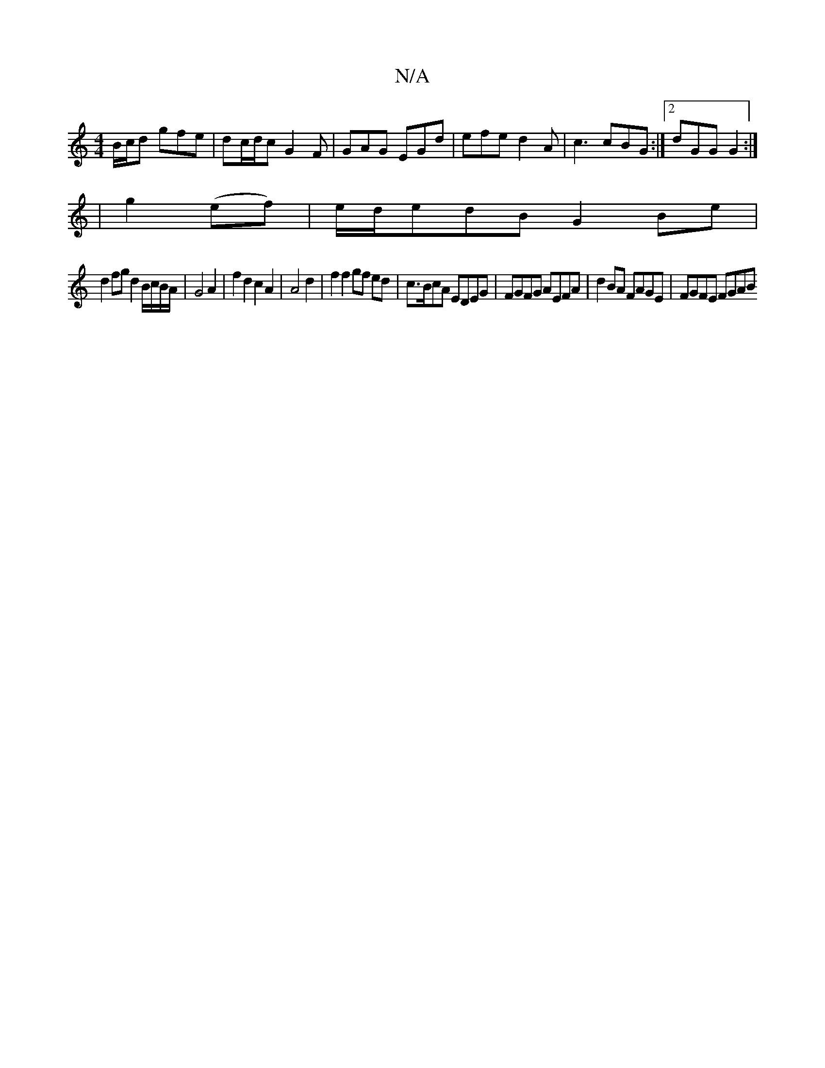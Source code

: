 X:1
T:N/A
M:4/4
R:N/A
K:Cmajor
B/c/d gfe | dc/d/c G2F | GAG EGd | efe d2A | c3 cBG :|2 dGG G2 :|2
|g2(ef) | e/d/edB G2Be |
d2 fg d2 B/c/B/A/ | G4 A2 | f2 d2 c2 A2 | A4 d2 | f2 f2 gf ed |c>BcA EDEG |FGFG AEFA | d2BA FAGE | FGFE FGAB